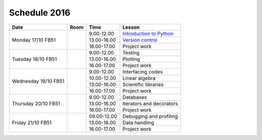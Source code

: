 Schedule 2016
=============

+-----------------+--------+-----------------+----------------------------+
| Date            | Room   | Time            | Lesson                     |
+=================+========+=================+============================+
| Monday 17/10    |        | 9.00-12.00      | `Introduction to Python`__ |
| FB51            +        +-----------------+----------------------------+
|                 |        | 13.00-16.00     | `Version control`__        |
|                 +        +-----------------+----------------------------+
|                 |        | 16.00-17.00     | Project work               |
+-----------------+--------+-----------------+----------------------------+
| Tuesday 18/10   |        | 9.00-12.00      | Testing                    |
| FB51            +        +-----------------+----------------------------+
|                 |        | 13.00-16.00     | Plotting                   |
|                 +        +-----------------+----------------------------+
|                 |        | 16.00-17.00     | Project work               |
+-----------------+--------+-----------------+----------------------------+
| Wednesday 19/10 |        | 9.00-12.00      | Interfacing codes          |
| FB51            +        +-----------------+----------------------------+
|                 |        | 10.00-12.00     | Linear algebra             |
|                 +        +-----------------+----------------------------+
|                 |        | 13.00-16.00     | Scientific libraries       |
|                 +        +-----------------+----------------------------+
|                 |        | 16.00-17.00     | Project work               |
+-----------------+--------+-----------------+----------------------------+
| Thursday 20/10  |        | 9.00-12.00      | Databases                  |
| FB51            +        +-----------------+----------------------------+
|                 |        | 13.00-16.00     | Iterators and decorators   |
|                 +        +-----------------+----------------------------+
|                 |        | 16.00-17.00     | Project work               |
+-----------------+--------+-----------------+----------------------------+
| Friday    21/10 |        | 09.00-12.00     | Debugging and profiling    |
| FB51            +        +-----------------+----------------------------+
|                 |        | 13.00-16.00     | Data handling              |
|                 +        +-----------------+----------------------------+
|                 |        | 16.00-17.00     | Project work               |
+-----------------+--------+-----------------+----------------------------+

.. _intro: http://vahtras.github.io/introduction
__ intro_

.. _git: http://vahtras.github.io/git
__ git_

